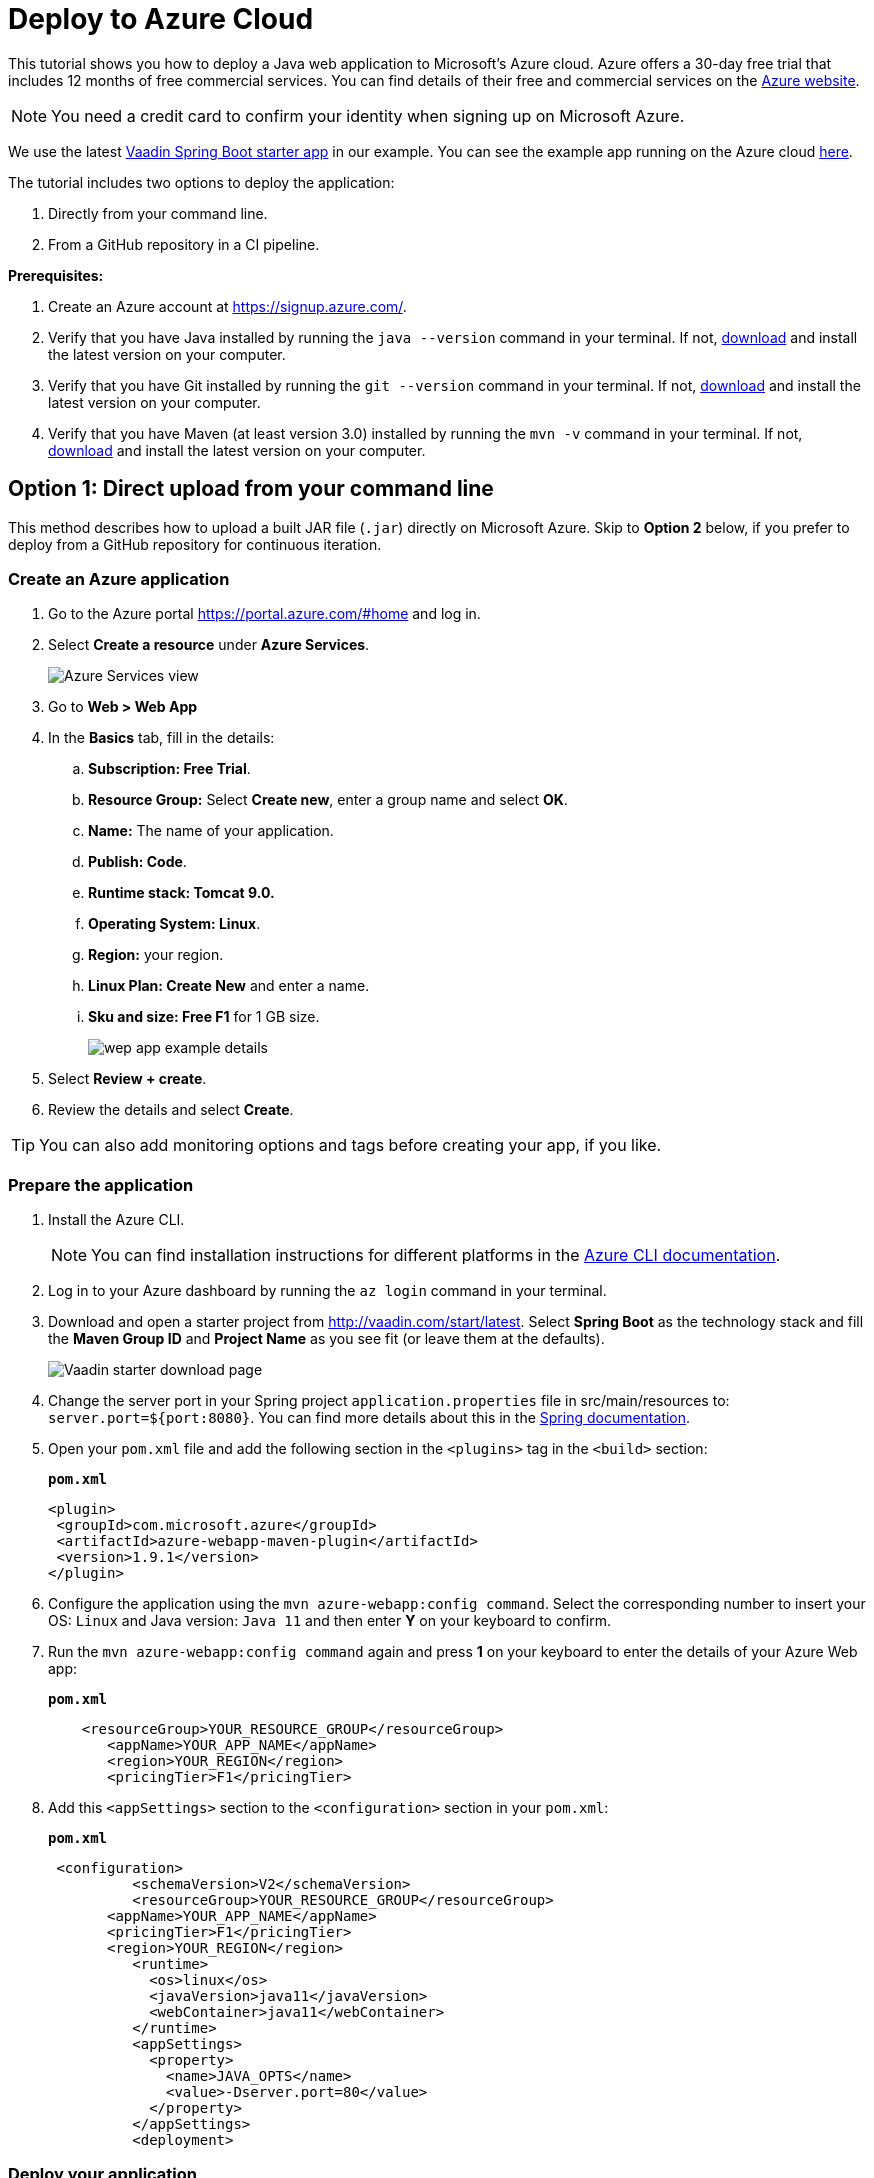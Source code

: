 = Deploy to Azure Cloud

:title: Deploying a Java web app to the Azure cloud
:authors: mikaelsu
:type: text
:tags: Backend, Cloud, Deploy, Java
:description: A tutorial on how to deploy a Java web app to Microsoft’s Azure cloud service.
:repo: https://github.com/Mikaelsu/vaadin-demo-app
:linkattrs:
:imagesdir: ./images
:og_image: cloud-deployment-featured-image.png

This tutorial shows you how to deploy a Java web application to Microsoft’s Azure cloud. Azure offers a 30-day free trial that includes 12 months of free commercial services. You can find details of their free and commercial services on the link:https://azure.microsoft.com/[Azure website].

NOTE: You need a credit card to confirm your identity when signing up on Microsoft Azure. 

We use the latest link:https://vaadin.com/start/latest[Vaadin Spring Boot starter app] in our example. You can see the example app running on the Azure cloud link:https://azuretest-1590393278273.azurewebsites.net/[here].

The tutorial includes two options to deploy the application:

. Directly from your command line. 
. From a GitHub repository in a CI pipeline.

*Prerequisites:*

. Create an Azure account at https://signup.azure.com/.
. Verify that you have Java installed by running the `java --version` command in your terminal. If not, link:https://aws.amazon.com/corretto/[download] and install the latest version on your computer.
. Verify that you have Git installed by running the `git --version` command in your terminal. If not, link:https://git-scm.com/book/en/v2/Getting-Started-Installing-Git[download] and install the latest version on your computer.
. Verify that you have Maven (at least version 3.0) installed by running the `mvn -v` command in your terminal. If not, link:https://maven.apache.org/[download] and install the latest version on your computer.

== Option 1: Direct upload from your command line

This method describes how to upload a built JAR file (`.jar`) directly on Microsoft Azure. Skip to *Option 2* below, if you prefer to deploy from a GitHub repository for continuous iteration.

=== Create an Azure application

. Go to the Azure portal https://portal.azure.com/#home and log in.
. Select *Create a resource* under *Azure Services*.
+
image::azure-services.png[Azure Services view]
+
. Go to *Web > Web App*
. In the *Basics* tab, fill in the details:
.. *Subscription: Free Trial*.
.. *Resource Group:* Select *Create new*, enter a group name and select *OK*.
.. *Name:*  The name of your application.
.. *Publish: Code*.
.. *Runtime stack: Tomcat 9.0.*
.. *Operating System: Linux*.
.. *Region:* your region.
.. *Linux Plan: Create New* and enter a name.
.. *Sku and size: Free F1* for 1 GB size.
+
image::create-web-app.png[wep app example details]
+
. Select *Review + create*.
. Review the details and select *Create*.

TIP: You can also add monitoring options and tags before creating your app, if you like.

=== Prepare the application

. Install the Azure CLI.
+
NOTE: You can find installation instructions for different platforms in the link:https://docs.microsoft.com/en-us/cli/azure/?view=azure-cli-latest[Azure CLI documentation].
+
. Log in to your Azure dashboard by running the `az login` command in your terminal.
. Download and open a starter project from http://vaadin.com/start/latest. Select *Spring Boot* as the technology stack and fill the *Maven Group ID* and *Project Name* as you see fit (or leave them at the defaults).
+
image::vaadin-starter-download.png[Vaadin starter download page]
+
. Change the server port in your Spring project `application.properties` file in src/main/resources to: `server.port=${port:8080}`. You can find more details about this in the link:https://docs.spring.io/spring-boot/docs/current/reference/html/howto.html#howto-change-the-location-of-external-properties[Spring documentation].
. Open your `pom.xml` file and add the following section in the `<plugins>` tag in the `<build>` section:
+
.`*pom.xml*`
[source,xml]
----
<plugin>
 <groupId>com.microsoft.azure</groupId>
 <artifactId>azure-webapp-maven-plugin</artifactId>
 <version>1.9.1</version>
</plugin>
----
+
. Configure the application using the `mvn azure-webapp:config command`.  Select the corresponding number to insert your OS: `Linux` and Java version: `Java 11` and then enter *Y* on your keyboard to confirm.
. Run the `mvn azure-webapp:config command` again and press *1* on your keyboard to enter the details of your Azure Web app:
+
.`*pom.xml*`
[source,xml]
----
    <resourceGroup>YOUR_RESOURCE_GROUP</resourceGroup>
       <appName>YOUR_APP_NAME</appName>
       <region>YOUR_REGION</region>
       <pricingTier>F1</pricingTier>
----
+
. Add this `<appSettings>` section to the `<configuration>` section in your `pom.xml`:
+
.`*pom.xml*`
[source,xml]
----
 <configuration> 
          <schemaVersion>V2</schemaVersion>  
          <resourceGroup>YOUR_RESOURCE_GROUP</resourceGroup>
       <appName>YOUR_APP_NAME</appName>
       <pricingTier>F1</pricingTier>
       <region>YOUR_REGION</region>
          <runtime> 
            <os>linux</os>  
            <javaVersion>java11</javaVersion>  
            <webContainer>java11</webContainer> 
          </runtime>
          <appSettings>
            <property>
              <name>JAVA_OPTS</name>
              <value>-Dserver.port=80</value>
            </property>
          </appSettings>
          <deployment> 
----

=== Deploy your application

. Generate a JAR file (`.jar`) of your application using the `mvn package -Pproduction` command.
. Deploy to Azure using the `mvn azure-webapp:deploy` command.
. In the Azure portal go to *Home > App Services* and select your application in the list to configure it.
+
image::azure-services.png[Azure Services view]
+
. Open the application URL in your browser.
+
image::url-location.png[open URL]
+
image::example-app.png[example application]
+
NOTE: It might take a few minutes for the page to display.

Source code on link:https://github.com/Mikaelsu/vaadin-demo-app-azure[GitHub].

== Option 2: Setting up a GitHub CI pipeline

== Create an Azure application

. Go to the Azure portal https://portal.azure.com/#home and log in.
. Select *Create a resource* under *Azure Services*.
+
image::azure-services.png[Azure Services view]
+
. Search the marketplace for 'API App' and select *Create*.
+
image::api-app.png[create API app]
+
. Fill in the details:
.. *App name:* The name of your application.
.. *Subscription: S1*
+
NOTE: The *S1* subscription tier is commercial and included in the free 30 day trial.
+
.. *Resource Group:* Name and create new.
.. *App Service plan/Location:* Your location
.. *Application insights:* Name and create new.
. Select *Create*.
. In the Azure portal go to *Home > App Services* and select your application in the list to configure it.
+
image::azure-services.png[Azure Services view]
+
. Go to *Settings > Configuration > General settings* and use the following:
.. *Stack:* Java
.. *Java version:* Java 11
.. *Java minor version:* 11 (Auto update)
.. *Java container:* Tomcat
.. *Java container version:* 9 (Auto update)
.. *Platform:* 64-bit
.. *Managed pipeline version:* Integrated
.. *FTP state:* All Alowed
.. *HTTP version:* 1.1
.. *Web sockets:* OFF
.. *Awlays on:* ON
+
image::general-settings.png[general settings view]
+
. Go to *Development Tools > App Service Editor (preview) > Go→* and delete all pre-configuration files in the `WWWROOT` folder (`.html` file pictured below):
+
image::before-delete.png[files in wwwroot folder]
+
Making the folder empty for now.
+
image::after-delete.png[empty wwwroot folder]

=== Prepare the application

. Download and open a starter project from http://vaadin.com/start/latest. Select *Spring Boot* as the technology stack and fill the *Maven Group ID* and *Project Name* as you see fit (or leave them at the defaults).
+
image::vaadin-starter-download.png[Vaadin starter download page]
+
. Change the server port in your Spring project `application.properties` file in src/main/resources to: `server.port=${port:8080}`. You can find more details about this in the link:https://docs.spring.io/spring-boot/docs/current/reference/html/howto.html#howto-change-the-location-of-external-properties[Spring documentation].
. Generate a JAR file (`.jar`) of your application using the `mvn package -Pproduction` command.
. Create a `web.config` file with the following content. Replace “YOUR_APP_NAME” with the name of your application:
+
.`*web.config*`
[source,config]
----

<?xml version="1.0" encoding="UTF-8"?>
<configuration>
   <system.webServer>
       <handlers>
           <add name="httpPlatformHandler" path="*" verb="*" modules="httpPlatformHandler" resourceType="Unspecified"/>
       </handlers>
       <httpPlatform processPath="%JAVA_HOME%\bin\java.exe"
                     arguments="-Djava.net.preferIPv4Stack=true -Dserver.port=%HTTP_PLATFORM_PORT% -jar%HOME%\site\wwwroot\YOUR_APP_NAME.jar>
       </httpPlatform>
   </system.webServer>
</configuration>
----
+
. Push the `.jar` and `web.config` file to a GitHub repository.
+
TIP: You can create a separate 'deployment' branch containing only the deployment files if your application is already hosted on a GitHub repository.


=== Configure GitHub and deploy your application

. Go to the Azure portal at https://portal.azure.com/#home.
. Select the application you just created in *Recent resources*.
. In the left navigation, select *Deployment > Deployment Center*.
. In Continuous Deployment (CI / CD) select GitHub. and then Continue.
+
image::ci.png[CI pipeline setup]
+
WARNING: You need to authorize GitHub if you haven’t already done so.
+
. Select *Continue*.
. Select *App Service* as the build service.
. Select your organization, repository, branch and then continue. This will automatically configure your app for deployment.
. Go to *Home > App Services* and select your application in the list. 
. Open the application URL in your browser.
+
image::example-app.png[example app from GitHub]

You can view the example application running link:https://newbranchtest2.azurewebsites.net/[here].

Source code on link:https://github.com/Mikaelsu/vaadin-demo-app[GitHub].
